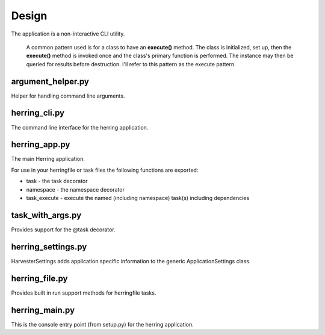 Design
======

The application is a non-interactive CLI utility.

                A common pattern used is for a class to have an **execute()** method.  The class is initialized,
                set up, then the **execute()** method is invoked once and the class's primary function is performed.
                The instance may then be queried for results before destruction.  I'll refer to this pattern as the
                execute pattern.

argument_helper.py
------------------

Helper for handling command line arguments.

herring_cli.py
--------------

The command line interface for the herring application.

herring_app.py
--------------

The main Herring application.

For use in your herringfile or task files the following functions are exported:

* task - the task decorator
* namespace - the namespace decorator
* task_execute - execute the named (including namespace) task(s) including dependencies

task_with_args.py
-----------------

Provides support for the @task decorator.

herring_settings.py
-------------------

HarvesterSettings adds application specific information to the generic ApplicationSettings class.

herring_file.py
---------------

Provides built in run support methods for herringfile tasks.

herring_main.py
---------------

This is the console entry point (from setup.py) for the herring application.

